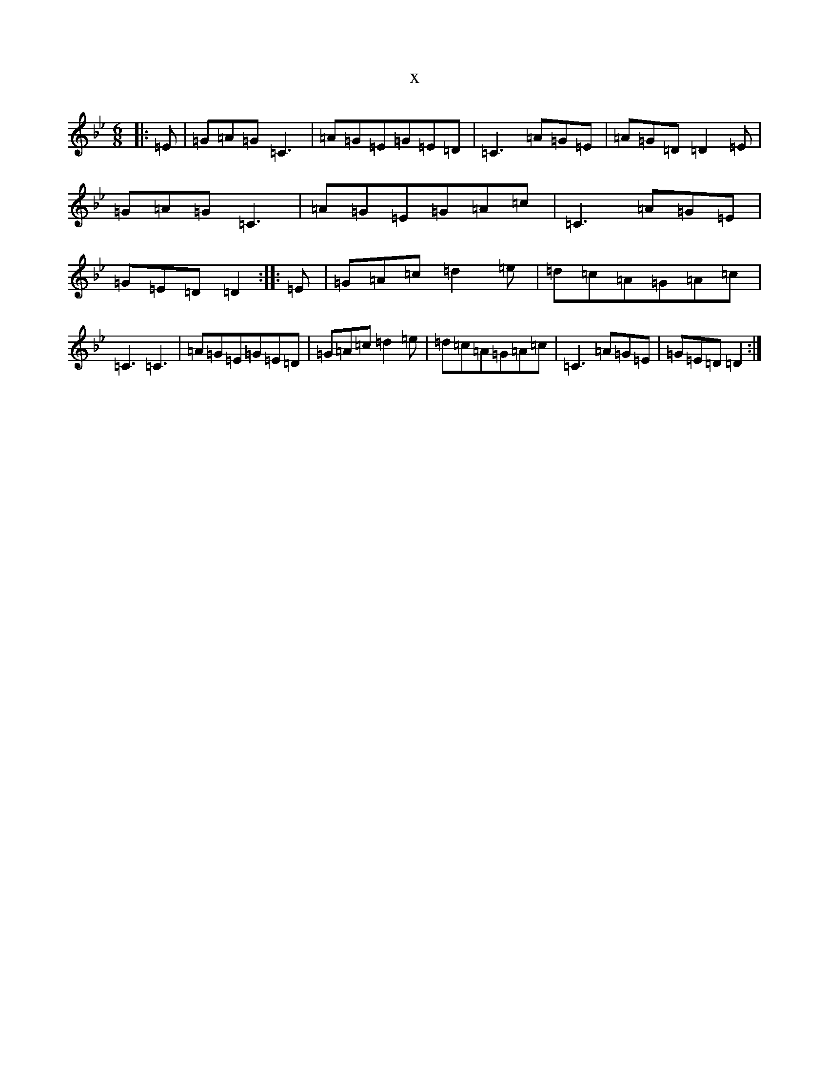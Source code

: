 X:10037
T:x
L:1/8
M:6/8
K: C Dorian
|:=E|=G=A=G=C3|=A=G=E=G=E=D|=C3=A=G=E|=A=G=D=D2=E|=G=A=G=C3|=A=G=E=G=A=c|=C3=A=G=E|=G=E=D=D2:||:=E|=G=A=c=d2=e|=d=c=A=G=A=c|=C3=C3|=A=G=E=G=E=D|=G=A=c=d2=e|=d=c=A=G=A=c|=C3=A=G=E|=G=E=D=D2:|